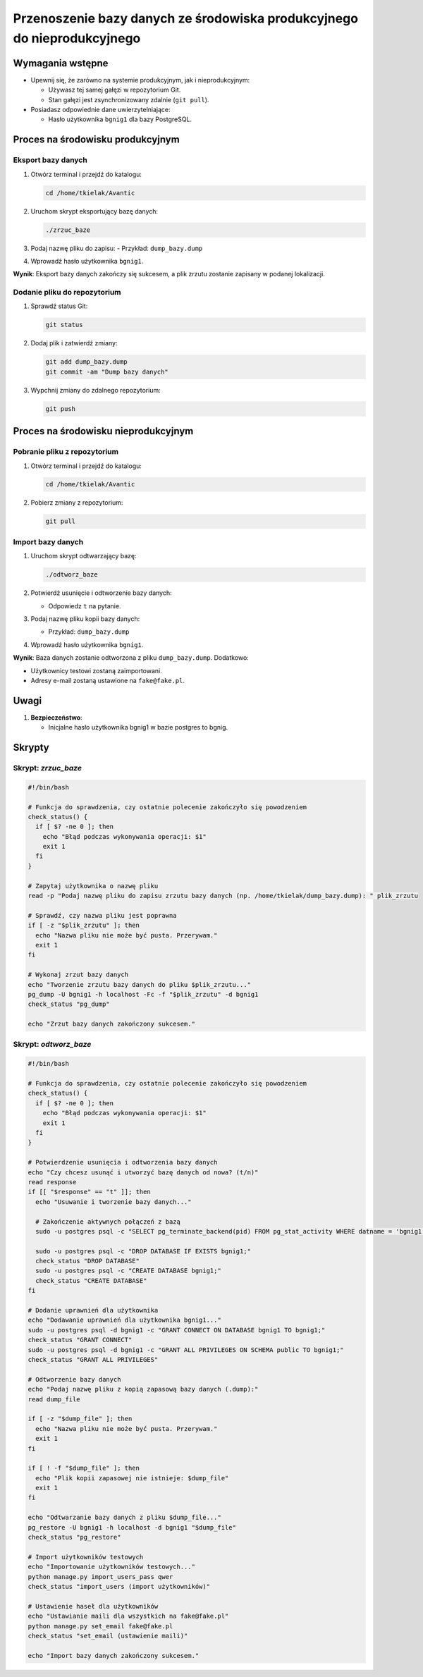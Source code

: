 Przenoszenie bazy danych ze środowiska produkcyjnego do nieprodukcyjnego
========================================================================

Wymagania wstępne
-----------------
- Upewnij się, że zarówno na systemie produkcyjnym, jak i nieprodukcyjnym:

  - Używasz tej samej gałęzi w repozytorium Git.
  - Stan gałęzi jest zsynchronizowany zdalnie (``git pull``).
- Posiadasz odpowiednie dane uwierzytelniające:

  - Hasło użytkownika ``bgnig1`` dla bazy PostgreSQL.

Proces na środowisku produkcyjnym
---------------------------------

Eksport bazy danych
~~~~~~~~~~~~~~~~~~~
1. Otwórz terminal i przejdź do katalogu:

   .. code-block:: bash

      cd /home/tkielak/Avantic

2. Uruchom skrypt eksportujący bazę danych:

   .. code-block:: bash

      ./zrzuc_baze

3. Podaj nazwę pliku do zapisu:
   - Przykład: ``dump_bazy.dump``
4. Wprowadź hasło użytkownika ``bgnig1``.

**Wynik**: Eksport bazy danych zakończy się sukcesem, a plik zrzutu zostanie zapisany w podanej lokalizacji.

Dodanie pliku do repozytorium
~~~~~~~~~~~~~~~~~~~~~~~~~~~~~
1. Sprawdź status Git:

   .. code-block:: bash

      git status

2. Dodaj plik i zatwierdź zmiany:

   .. code-block:: bash

      git add dump_bazy.dump
      git commit -am "Dump bazy danych"

3. Wypchnij zmiany do zdalnego repozytorium:

   .. code-block:: bash

      git push

Proces na środowisku nieprodukcyjnym
------------------------------------

Pobranie pliku z repozytorium
~~~~~~~~~~~~~~~~~~~~~~~~~~~~~
1. Otwórz terminal i przejdź do katalogu:

   .. code-block:: bash

      cd /home/tkielak/Avantic

2. Pobierz zmiany z repozytorium:

   .. code-block:: bash

      git pull

Import bazy danych
~~~~~~~~~~~~~~~~~~
1. Uruchom skrypt odtwarzający bazę:

   .. code-block:: bash

      ./odtworz_baze

2. Potwierdź usunięcie i odtworzenie bazy danych:

   - Odpowiedz ``t`` na pytanie.
3. Podaj nazwę pliku kopii bazy danych:

   - Przykład: ``dump_bazy.dump``
4. Wprowadź hasło użytkownika ``bgnig1``.

**Wynik**: Baza danych zostanie odtworzona z pliku ``dump_bazy.dump``. Dodatkowo:

- Użytkownicy testowi zostaną zaimportowani.
- Adresy e-mail zostaną ustawione na ``fake@fake.pl``.

Uwagi
-----
1. **Bezpieczeństwo**:

   - Inicjalne hasło użytkownika bgnig1 w bazie postgres to bgnig.

Skrypty
-------

Skrypt: `zrzuc_baze`
~~~~~~~~~~~~~~~~~~~~
.. code-block:: bash

   #!/bin/bash

   # Funkcja do sprawdzenia, czy ostatnie polecenie zakończyło się powodzeniem
   check_status() {
     if [ $? -ne 0 ]; then
       echo "Błąd podczas wykonywania operacji: $1"
       exit 1
     fi
   }

   # Zapytaj użytkownika o nazwę pliku
   read -p "Podaj nazwę pliku do zapisu zrzutu bazy danych (np. /home/tkielak/dump_bazy.dump): " plik_zrzutu

   # Sprawdź, czy nazwa pliku jest poprawna
   if [ -z "$plik_zrzutu" ]; then
     echo "Nazwa pliku nie może być pusta. Przerywam."
     exit 1
   fi

   # Wykonaj zrzut bazy danych
   echo "Tworzenie zrzutu bazy danych do pliku $plik_zrzutu..."
   pg_dump -U bgnig1 -h localhost -Fc -f "$plik_zrzutu" -d bgnig1
   check_status "pg_dump"

   echo "Zrzut bazy danych zakończony sukcesem."

Skrypt: `odtworz_baze`
~~~~~~~~~~~~~~~~~~~~~~
.. code-block:: bash

   #!/bin/bash

   # Funkcja do sprawdzenia, czy ostatnie polecenie zakończyło się powodzeniem
   check_status() {
     if [ $? -ne 0 ]; then
       echo "Błąd podczas wykonywania operacji: $1"
       exit 1
     fi
   }

   # Potwierdzenie usunięcia i odtworzenia bazy danych
   echo "Czy chcesz usunąć i utworzyć bazę danych od nowa? (t/n)"
   read response
   if [[ "$response" == "t" ]]; then
     echo "Usuwanie i tworzenie bazy danych..."
     
     # Zakończenie aktywnych połączeń z bazą
     sudo -u postgres psql -c "SELECT pg_terminate_backend(pid) FROM pg_stat_activity WHERE datname = 'bgnig1';"
     
     sudo -u postgres psql -c "DROP DATABASE IF EXISTS bgnig1;"
     check_status "DROP DATABASE"
     sudo -u postgres psql -c "CREATE DATABASE bgnig1;"
     check_status "CREATE DATABASE"
   fi

   # Dodanie uprawnień dla użytkownika
   echo "Dodawanie uprawnień dla użytkownika bgnig1..."
   sudo -u postgres psql -d bgnig1 -c "GRANT CONNECT ON DATABASE bgnig1 TO bgnig1;"
   check_status "GRANT CONNECT"
   sudo -u postgres psql -d bgnig1 -c "GRANT ALL PRIVILEGES ON SCHEMA public TO bgnig1;"
   check_status "GRANT ALL PRIVILEGES"

   # Odtworzenie bazy danych
   echo "Podaj nazwę pliku z kopią zapasową bazy danych (.dump):"
   read dump_file

   if [ -z "$dump_file" ]; then
     echo "Nazwa pliku nie może być pusta. Przerywam."
     exit 1
   fi

   if [ ! -f "$dump_file" ]; then
     echo "Plik kopii zapasowej nie istnieje: $dump_file"
     exit 1
   fi

   echo "Odtwarzanie bazy danych z pliku $dump_file..."
   pg_restore -U bgnig1 -h localhost -d bgnig1 "$dump_file"
   check_status "pg_restore"

   # Import użytkowników testowych
   echo "Importowanie użytkowników testowych..."
   python manage.py import_users_pass qwer
   check_status "import_users (import użytkowników)"

   # Ustawienie haseł dla użytkowników
   echo "Ustawianie maili dla wszystkich na fake@fake.pl"
   python manage.py set_email fake@fake.pl
   check_status "set_email (ustawienie maili)"

   echo "Import bazy danych zakończony sukcesem."
